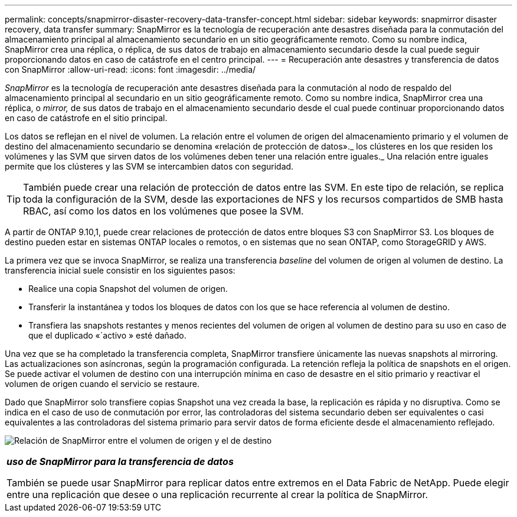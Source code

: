 ---
permalink: concepts/snapmirror-disaster-recovery-data-transfer-concept.html 
sidebar: sidebar 
keywords: snapmirror disaster recovery, data transfer 
summary: SnapMirror es la tecnología de recuperación ante desastres diseñada para la conmutación del almacenamiento principal al almacenamiento secundario en un sitio geográficamente remoto. Como su nombre indica, SnapMirror crea una réplica, o réplica, de sus datos de trabajo en almacenamiento secundario desde la cual puede seguir proporcionando datos en caso de catástrofe en el centro principal. 
---
= Recuperación ante desastres y transferencia de datos con SnapMirror
:allow-uri-read: 
:icons: font
:imagesdir: ../media/


[role="lead"]
_SnapMirror_ es la tecnología de recuperación ante desastres diseñada para la conmutación al nodo de respaldo del almacenamiento principal al secundario en un sitio geográficamente remoto. Como su nombre indica, SnapMirror crea una réplica, o _mirror,_ de sus datos de trabajo en el almacenamiento secundario desde el cual puede continuar proporcionando datos en caso de catástrofe en el sitio principal.

Los datos se reflejan en el nivel de volumen. La relación entre el volumen de origen del almacenamiento primario y el volumen de destino del almacenamiento secundario se denomina «relación de protección de datos»._ los clústeres en los que residen los volúmenes y las SVM que sirven datos de los volúmenes deben tener una relación entre iguales._ Una relación entre iguales permite que los clústeres y las SVM se intercambien datos con seguridad.

[TIP]
====
También puede crear una relación de protección de datos entre las SVM. En este tipo de relación, se replica toda la configuración de la SVM, desde las exportaciones de NFS y los recursos compartidos de SMB hasta RBAC, así como los datos en los volúmenes que posee la SVM.

====
A partir de ONTAP 9.10,1, puede crear relaciones de protección de datos entre bloques S3 con SnapMirror S3. Los bloques de destino pueden estar en sistemas ONTAP locales o remotos, o en sistemas que no sean ONTAP, como StorageGRID y AWS.

La primera vez que se invoca SnapMirror, se realiza una transferencia _baseline_ del volumen de origen al volumen de destino. La transferencia inicial suele consistir en los siguientes pasos:

* Realice una copia Snapshot del volumen de origen.
* Transferir la instantánea y todos los bloques de datos con los que se hace referencia al volumen de destino.
* Transfiera las snapshots restantes y menos recientes del volumen de origen al volumen de destino para su uso en caso de que el duplicado «`activo » esté dañado.


Una vez que se ha completado la transferencia completa, SnapMirror transfiere únicamente las nuevas snapshots al mirroring. Las actualizaciones son asíncronas, según la programación configurada. La retención refleja la política de snapshots en el origen. Se puede activar el volumen de destino con una interrupción mínima en caso de desastre en el sitio primario y reactivar el volumen de origen cuando el servicio se restaure.

Dado que SnapMirror solo transfiere copias Snapshot una vez creada la base, la replicación es rápida y no disruptiva. Como se indica en el caso de uso de conmutación por error, las controladoras del sistema secundario deben ser equivalentes o casi equivalentes a las controladoras del sistema primario para servir datos de forma eficiente desde el almacenamiento reflejado.

image:snapmirror.gif["Relación de SnapMirror entre el volumen de origen y el de destino"]

|===


 a| 
*_uso de SnapMirror para la transferencia de datos_*

También se puede usar SnapMirror para replicar datos entre extremos en el Data Fabric de NetApp. Puede elegir entre una replicación que desee o una replicación recurrente al crear la política de SnapMirror.

|===